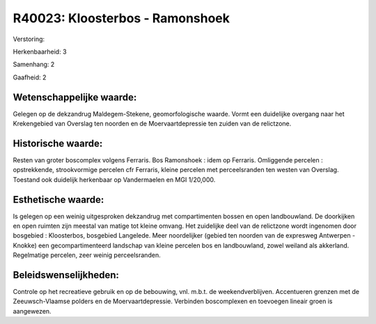 R40023: Kloosterbos - Ramonshoek
================================

Verstoring:

Herkenbaarheid: 3

Samenhang: 2

Gaafheid: 2


Wetenschappelijke waarde:
~~~~~~~~~~~~~~~~~~~~~~~~~

Gelegen op de dekzandrug Maldegem-Stekene, geomorfologische waarde.
Vormt een duidelijke overgang naar het Krekengebied van Overslag ten
noorden en de Moervaartdepressie ten zuiden van de relictzone.


Historische waarde:
~~~~~~~~~~~~~~~~~~~

Resten van groter boscomplex volgens Ferraris. Bos Ramonshoek : idem
op Ferraris. Omliggende percelen : opstrekkende, strookvormige percelen
cfr Ferraris, kleine percelen met perceelsranden ten westen van
Overslag. Toestand ook duidelijk herkenbaar op Vandermaelen en MGI
1/20,000.


Esthetische waarde:
~~~~~~~~~~~~~~~~~~~

Is gelegen op een weinig uitgesproken dekzandrug met compartimenten
bossen en open landbouwland. De doorkijken en open ruimten zijn meestal
van matige tot kleine omvang. Het zuidelijke deel van de relictzone
wordt ingenomen door bosgebied : Kloosterbos, bosgebied Langelede. Meer
noordelijker (gebied ten noorden van de expresweg Antwerpen - Knokke)
een gecompartimenteerd landschap van kleine percelen bos en
landbouwland, zowel weiland als akkerland. Regelmatige percelen, zeer
weinig perceelsranden.




Beleidswenselijkheden:
~~~~~~~~~~~~~~~~~~~~~

Controle op het recreatieve gebruik en op de bebouwing, vnl. m.b.t.
de weekendverblijven. Accentueren grenzen met de Zeeuwsch-Vlaamse
polders en de Moervaartdepressie. Verbinden boscomplexen en toevoegen
lineair groen is aangewezen.
